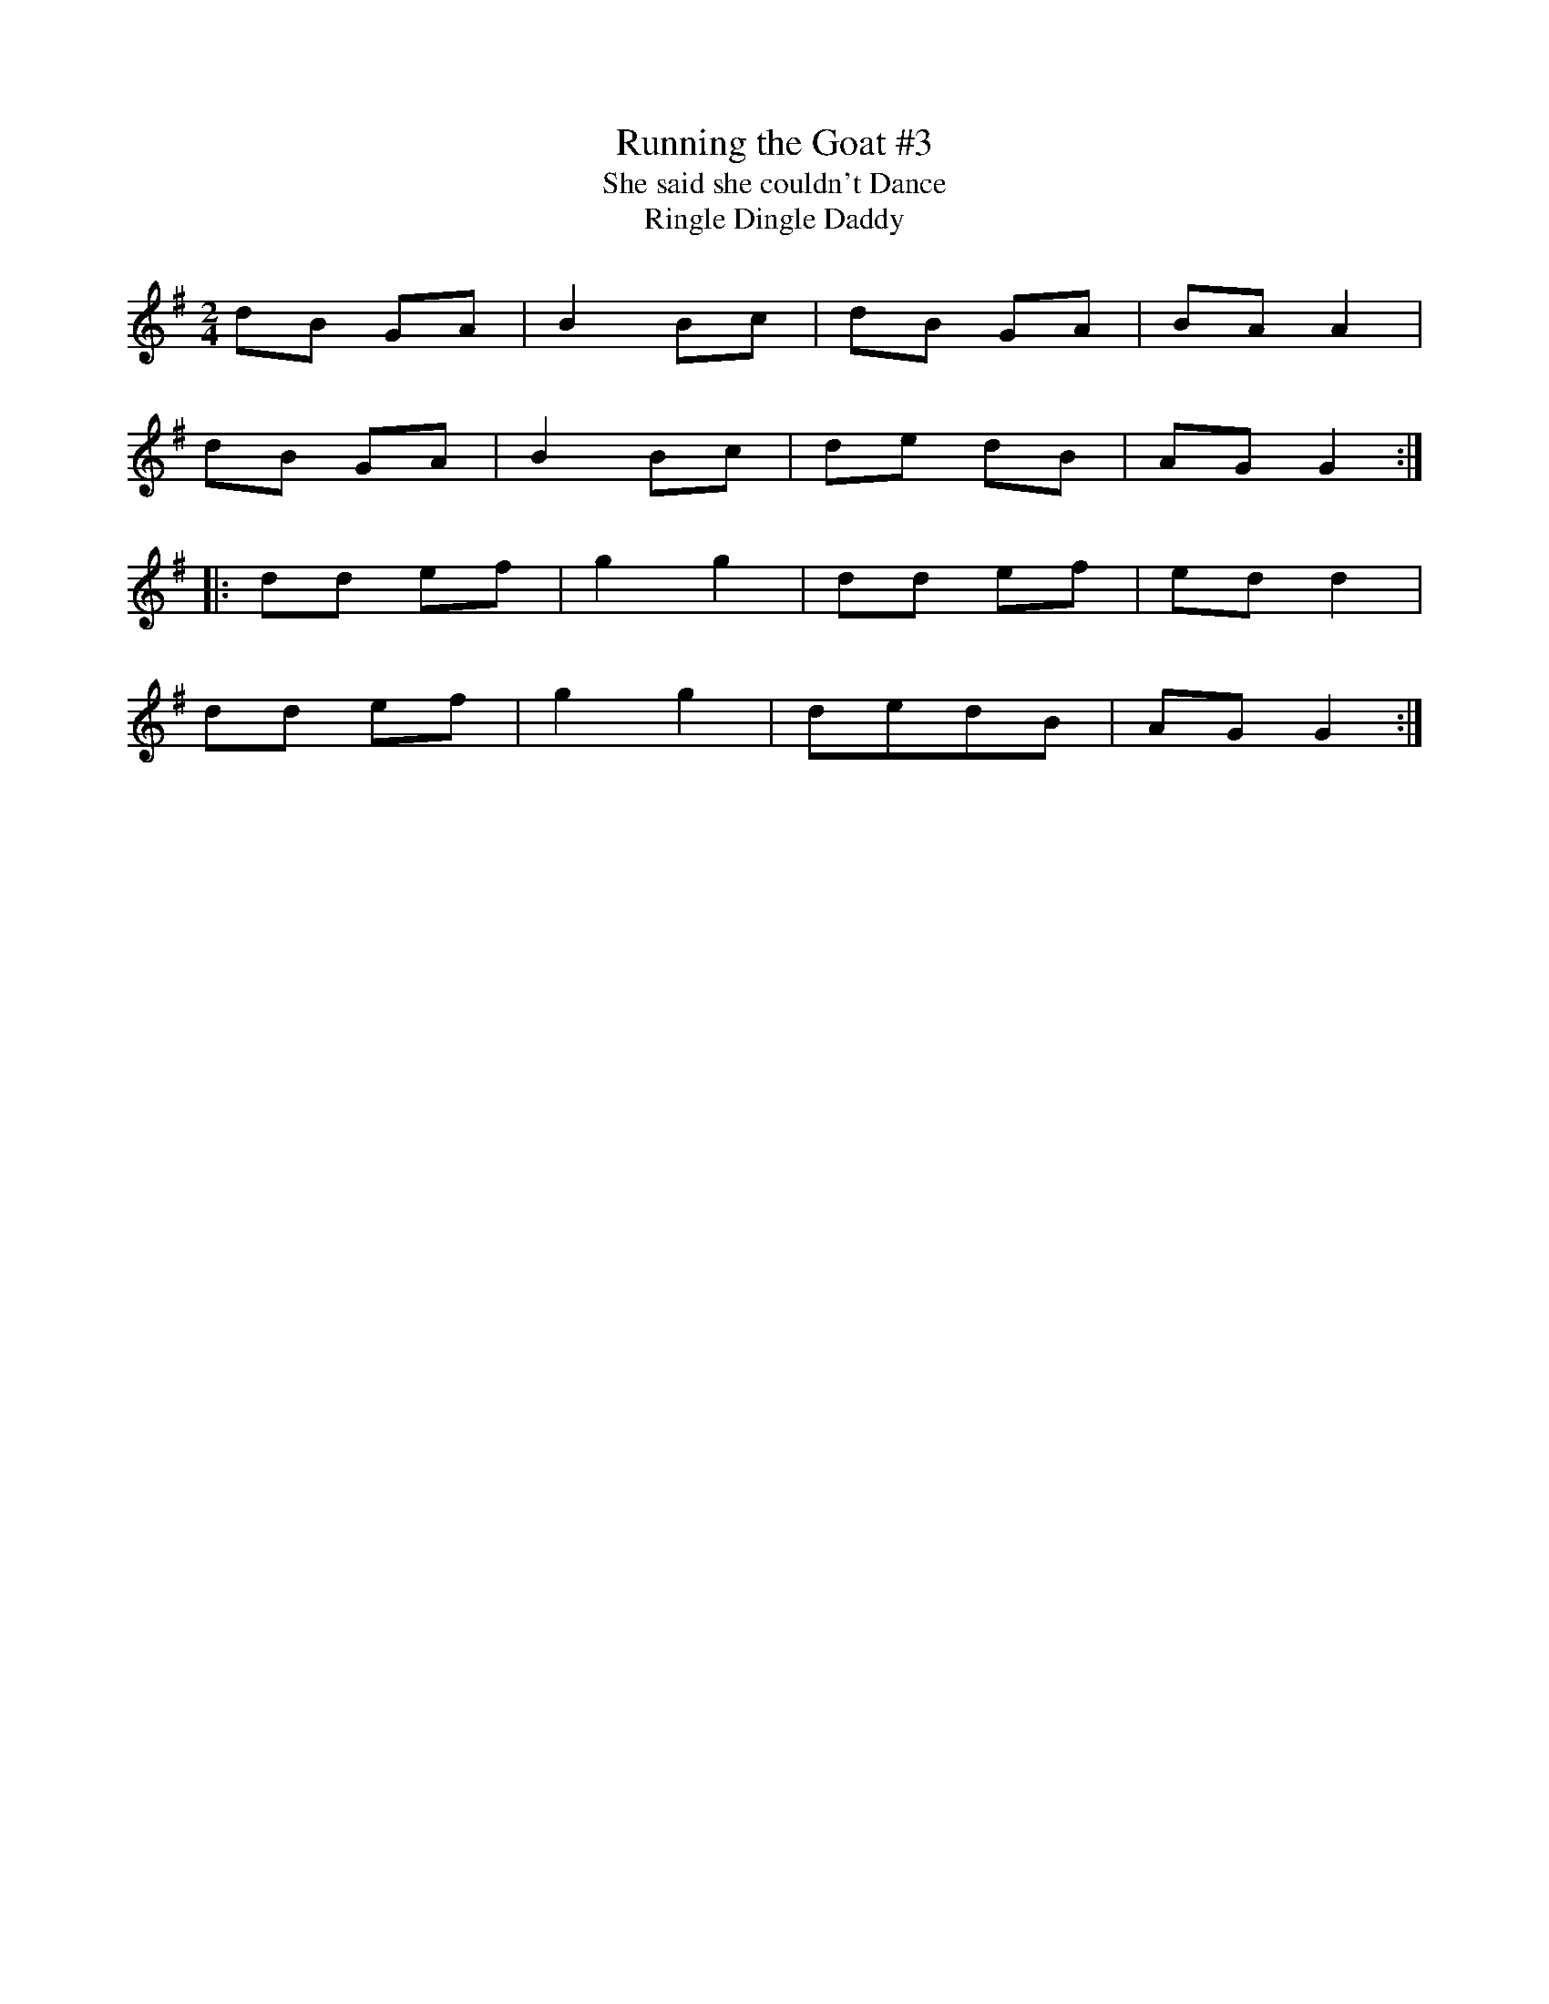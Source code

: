 X: 80
T:Running the Goat #3
T:She said she couldn't Dance
T:Ringle Dingle Daddy
R:Polka
Z:Added by alf.
M:2/4
L:1/8
K:G
dB GA|B2 Bc|dB GA|BA A2|
dB GA|B2 Bc|de dB|AG G2:|
|:dd ef|g2g2|dd ef|ed d2|
dd ef|g2 g2|dedB|AG G2:|
